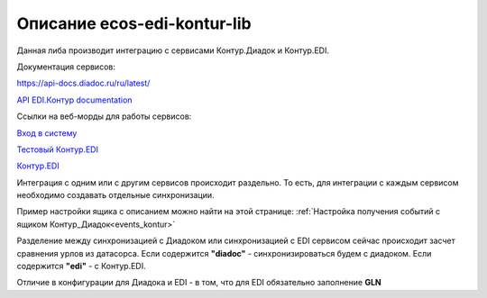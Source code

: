 .. _ecos-edi-kontur-lib:

Описание ecos-edi-kontur-lib
=============================

Данная либа производит интеграцию с сервисами Контур.Диадок и Контур.EDI.

Документация сервисов:

`https://api-docs.diadoc.ru/ru/latest/  <https://api-docs.diadoc.ru/ru/latest/>`_

`API EDI.Контур documentation <https://edi-api-documentation.readthedocs.io/en/latest/>`_

Ссылки на веб-морды для работы сервисов:

`Вход в систему <https://diadoc.kontur.ru/>`_

`Тестовый Контур.EDI <https://test-edi.kontur.ru/SelectParty>`_

`Контур.EDI <https://edi.kontur.ru/SelectParty>`_

Интеграция с одним или с другим сервисов происходит раздельно. То есть, для интеграции с каждым сервисом необходимо создавать отдельные синхронизации. 

Пример настройки ящика с описанием можно найти на этой странице: :ref:`Настройка получения событий с ящиком Контур_Диадок<events_kontur>`

Разделение между синхронизацией с Диадоком или синхронизацией с EDI сервисом сейчас происходит засчет сравнения урлов из датасорса. Если содержится **"diadoc"** - синхронизироваться будем с диадоком. Если содержится **"edi"** - с Контур.EDI.

Отличие в конфигурации для Диадока и EDI - в том, что для EDI обязательно заполнение **GLN**

